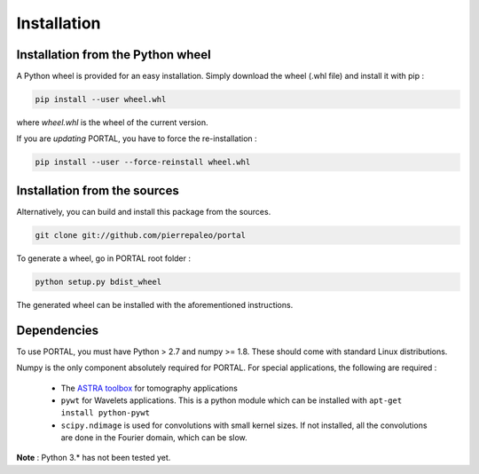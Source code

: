 Installation
============


Installation from the Python wheel
-----------------------------------

A Python wheel is provided for an easy installation. Simply download the wheel (.whl file) and install it with pip :

.. code-block:: bash

    pip install --user wheel.whl

where `wheel.whl` is the wheel of the current version.

If you are *updating* PORTAL, you have to force the re-installation :

.. code-block:: bash

    pip install --user --force-reinstall wheel.whl



Installation from the sources
------------------------------

Alternatively, you can build and install this package from the sources.

.. code-block:: bash

    git clone git://github.com/pierrepaleo/portal

To generate a wheel, go in PORTAL root folder :

.. code-block:: bash

    python setup.py bdist_wheel

The generated wheel can be installed with the aforementioned instructions.


Dependencies
-------------

To use PORTAL, you must have Python > 2.7 and numpy >= 1.8. These should come with standard Linux distributions.

Numpy is the only component absolutely required for PORTAL. For special applications, the following are required :

   * The `ASTRA toolbox <https://github.com/astra-toolbox/astra-toolbox/>`_ for tomography applications

   * ``pywt`` for Wavelets applications. This is a python module which can be installed with ``apt-get install python-pywt``

   * ``scipy.ndimage`` is used for convolutions with small kernel sizes. If not installed, all the convolutions are done in the Fourier domain, which can be slow.


**Note** : Python 3.* has not been tested yet.
